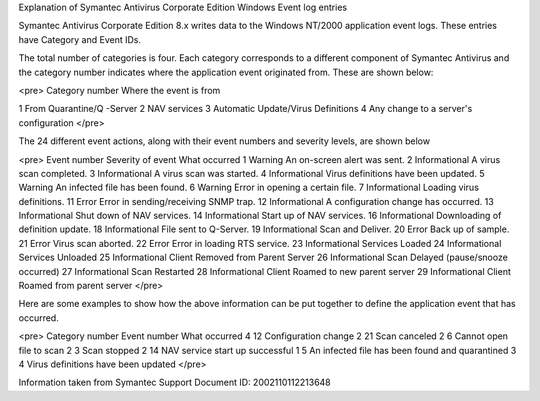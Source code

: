 Explanation of Symantec Antivirus Corporate Edition Windows Event log entries

Symantec Antivirus Corporate Edition 8.x writes data to the Windows NT/2000 application event logs. These entries have Category and Event IDs.

The total number of categories is four. Each category corresponds to a different component of Symantec Antivirus and the category number indicates where the application event originated from. These are shown below:

<pre>
Category number        Where the event is from

1                From Quarantine/Q -Server
2                NAV services
3                Automatic Update/Virus Definitions
4                Any change to a server's configuration
</pre>

The 24 different event actions, along with their event numbers and severity levels, are shown below

<pre>
Event number            Severity of event        What occurred
1                       Warning                  An on-screen alert was sent.
2                       Informational            A virus scan completed.
3                       Informational            A virus scan was started.
4                       Informational            Virus definitions have been updated.
5                       Warning                  An infected file has been found.
6                       Warning                  Error in opening a certain file.
7                       Informational            Loading virus definitions.
11                      Error                    Error in sending/receiving SNMP trap.
12                      Informational            A configuration change has occurred.
13                      Informational            Shut down of NAV services.
14                      Informational            Start up of NAV services.
16                      Informational            Downloading of definition update.
18                      Informational            File sent to Q-Server.
19                      Informational            Scan and Deliver.
20                      Error                    Back up of sample.
21                      Error                    Virus scan aborted.
22                      Error                    Error in loading RTS service.
23                      Informational            Services Loaded
24                      Informational            Services Unloaded
25                      Informational            Client Removed from Parent Server
26                      Informational            Scan Delayed (pause/snooze occurred)
27                      Informational            Scan Restarted
28                      Informational            Client Roamed to new parent server
29                      Informational            Client Roamed from parent server
</pre>

Here are some examples to show how the above information can be put together to define the application event that has occurred.

<pre>
Category number       Event number    What occurred
4                     12              Configuration change
2                     21              Scan canceled
2                     6               Cannot open file to scan
2                     3               Scan stopped
2                     14              NAV service start up successful
1                     5               An infected file has been found and quarantined
3                     4               Virus definitions have been updated
</pre>

Information taken from Symantec Support Document ID: 2002110112213648

